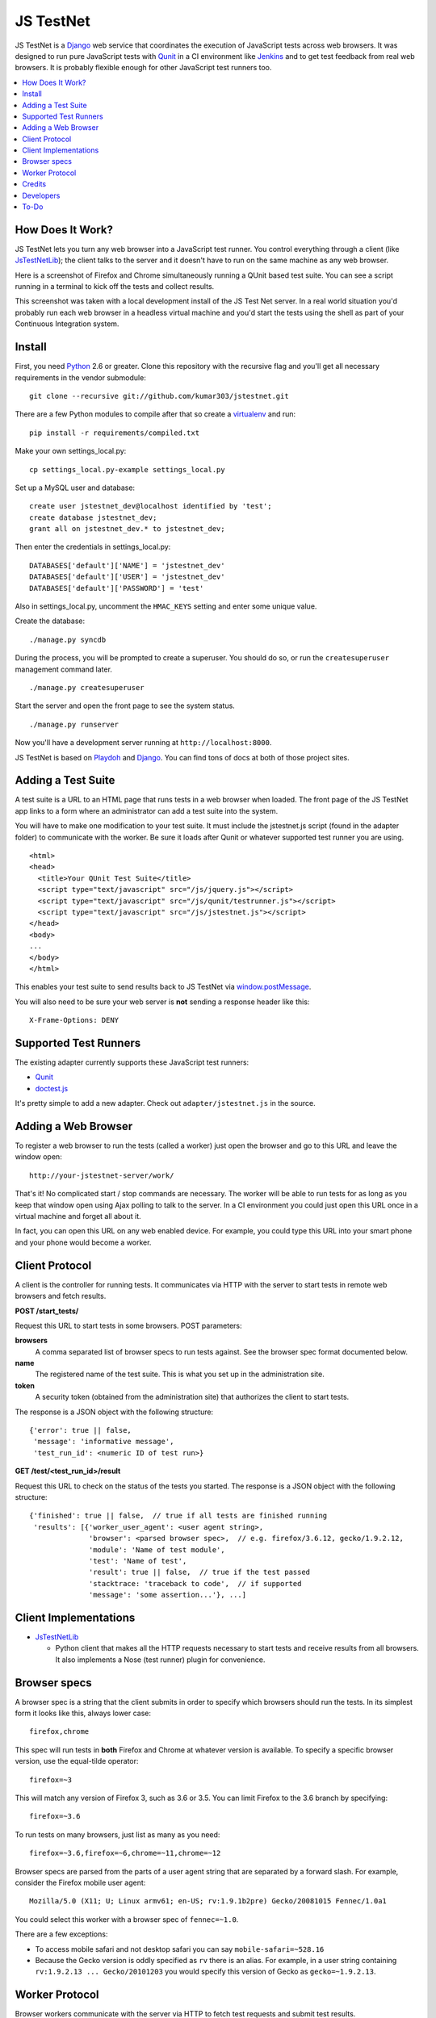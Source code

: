 
==========
JS TestNet
==========

JS TestNet is a Django_ web service that coordinates the execution of
JavaScript tests across web browsers.  It was designed to run pure JavaScript
tests with Qunit_ in a CI environment like Jenkins_ and to get test feedback
from real web browsers.  It is probably flexible enough for other JavaScript
test runners too.

.. _Django: http://www.djangoproject.com/
.. _Qunit: http://docs.jquery.com/Qunit
.. _Jenkins: http://jenkins-ci.org/

.. contents::
      :local:

How Does It Work?
=================

JS TestNet lets you turn any web browser into a JavaScript test runner. You
control everything through a client (like `JsTestNetLib`_); the client talks
to the server and it doesn't have to run on the same machine as any web
browser.

Here is a screenshot of Firefox and Chrome simultaneously running a
QUnit based test suite. You can see a script running in a terminal to kick off
the tests and collect results.

.. image:: http://kumar303.github.com/jstestnet/jstestnet-screenshot.png

This screenshot was taken with a local development install of the JS Test Net
server. In a real world situation you'd probably run each web browser in a
headless virtual machine and you'd start the tests using the shell as part of
your Continuous Integration system.

Install
=======

First, you need Python_ 2.6 or greater. Clone this repository with the
recursive flag and you'll get all necessary requirements in the vendor
submodule::

  git clone --recursive git://github.com/kumar303/jstestnet.git

There are a few Python modules to compile after that so create a
virtualenv_ and run::

  pip install -r requirements/compiled.txt

Make your own settings_local.py::

  cp settings_local.py-example settings_local.py

Set up a MySQL user and database::

  create user jstestnet_dev@localhost identified by 'test';
  create database jstestnet_dev;
  grant all on jstestnet_dev.* to jstestnet_dev;

Then enter the credentials in settings_local.py::

  DATABASES['default']['NAME'] = 'jstestnet_dev'
  DATABASES['default']['USER'] = 'jstestnet_dev'
  DATABASES['default']['PASSWORD'] = 'test'

Also in settings_local.py, uncomment the ``HMAC_KEYS`` setting and enter some
unique value.

Create the database::

  ./manage.py syncdb

During the process, you will be prompted to create a superuser. You should do
so, or run the ``createsuperuser`` management command later.

::

  ./manage.py createsuperuser

Start the server and open the front page to see the system status.

::

  ./manage.py runserver

Now you'll have a development server running at ``http://localhost:8000``.

JS TestNet is based on Playdoh_ and Django_. You can find tons of docs at
both of those project sites.

.. _Python: http://python.org/
.. _virtualenv: http://pypi.python.org/pypi/virtualenv
.. _Playdoh: http://playdoh.readthedocs.org/

Adding a Test Suite
===================

A test suite is a URL to an HTML page that runs tests in a web browser when
loaded.  The front page of the JS TestNet app links to a form where an
administrator can add a test suite into the system.

You will have to make one modification to your test suite.  It must include
the jstestnet.js script (found in the adapter folder) to communicate with the
worker.  Be sure it loads after Qunit or whatever supported test runner you
are using.

::

  <html>
  <head>
    <title>Your QUnit Test Suite</title>
    <script type="text/javascript" src="/js/jquery.js"></script>
    <script type="text/javascript" src="/js/qunit/testrunner.js"></script>
    <script type="text/javascript" src="/js/jstestnet.js"></script>
  </head>
  <body>
  ...
  </body>
  </html>

This enables your test suite to send results back to JS TestNet via
`window.postMessage`_.

You will also need to be sure your web server is **not** sending a response
header like this::

  X-Frame-Options: DENY

.. _window.postMessage: https://developer.mozilla.org/en/dom/window.postmessage

Supported Test Runners
======================

The existing adapter currently supports these JavaScript test runners:

- `Qunit`_
- `doctest.js`_

.. _`doctest.js`: http://ianb.github.com/doctestjs/

It's pretty simple to add a new adapter. Check out ``adapter/jstestnet.js``
in the source.

Adding a Web Browser
====================

To register a web browser to run the tests (called a worker) just open the
browser and go to this URL and leave the window open::

  http://your-jstestnet-server/work/

That's it!  No complicated start / stop commands are necessary.
The worker will be able to run tests for as long as you keep that window open
using Ajax polling to talk to the server.
In a CI environment you could just open this URL once in a virtual machine
and forget all about it.

In fact, you can open this URL on any web enabled device.  For example, you
could type this URL into your smart phone and
your phone would become a worker.

Client Protocol
===============

A client is the controller for running tests.  It communicates via HTTP with
the server to start tests in remote web browsers and fetch results.

**POST /start_tests/**

Request this URL to start tests in some browsers. POST parameters:

**browsers**
  A comma separated list of browser specs to run tests against. See the
  browser spec format documented below.
**name**
  The registered name of the test suite. This is what you set up in the
  administration site.
**token**
  A security token (obtained from the administration site) that authorizes
  the client to start tests.

The response is a JSON object with the following structure::

  {'error': true || false,
   'message': 'informative message',
   'test_run_id': <numeric ID of test run>}

**GET /test/<test_run_id>/result**

Request this URL to check on the status of the tests you started.
The response is a JSON object with the following structure::

  {'finished': true || false,  // true if all tests are finished running
   'results': [{'worker_user_agent': <user agent string>,
                'browser': <parsed browser spec>,  // e.g. firefox/3.6.12, gecko/1.9.2.12,
                'module': 'Name of test module',
                'test': 'Name of test',
                'result': true || false,  // true if the test passed
                'stacktrace: 'traceback to code',  // if supported
                'message': 'some assertion...'}, ...]

Client Implementations
======================

- `JsTestNetLib`_

  - Python client that makes all the HTTP requests necessary to start
    tests and receive results from all browsers. It also implements a Nose
    (test runner) plugin for convenience.

Browser specs
=============

A browser spec is a string that the client submits in order to specify
which browsers should run the tests.  In its simplest form it looks like
this, always lower case::

  firefox,chrome

This spec will run tests in **both** Firefox and Chrome at whatever version is
available. To specify a specific browser version, use the equal-tilde
operator::

  firefox=~3

This will match any version of Firefox 3, such as 3.6 or 3.5.  You can limit
Firefox to the 3.6 branch by specifying::

  firefox=~3.6

To run tests on many browsers, just list as many as you need::

  firefox=~3.6,firefox=~6,chrome=~11,chrome=~12

Browser specs are parsed from the parts of a user agent string that are
separated by a forward slash. For example, consider the Firefox mobile user
agent::

  Mozilla/5.0 (X11; U; Linux armv61; en-US; rv:1.9.1b2pre) Gecko/20081015 Fennec/1.0a1

You could select this worker with a browser spec of ``fennec=~1.0``.

There are a few exceptions:

- To access mobile safari and not desktop safari
  you can say ``mobile-safari=~528.16``
- Because the Gecko version is oddly specified as ``rv`` there is an alias.
  For example, in a user string containing
  ``rv:1.9.2.13 ... Gecko/20101203``
  you would specify this version of Gecko as ``gecko=~1.9.2.13``.

Worker Protocol
===============

Browser workers communicate with the server via HTTP to fetch test requests
and submit test results.

**GET /work/**

Request this URL in a browser to load all the JavaScript necessary to
become a worker.  Once loaded, the page will poll the server continuously.

**POST /work/query**

Request this URL to see if there are any tests to run. POST parameters:

**worker_id**
  Numeric ID that was assigned to the worker upon the first GET.

**user_agent**
  Full user agent string of the browser.

The response is a JSON object with the following structure::

  {'cmd': 'command name',  // e.g. run_test
   'args': [{'work_queue_id': <numeric ID>,
             ...}], // arguments specific to the command
   'desc': 'Description of command'}

**POST /work/submit_results**

Request this URL to submit the results of a test run. POST parameters:

**work_queue_id**
  Numeric ID assigned to the unit of work.

**results**
  JSON result object with the following structure:

::

  {'failures': 0,
   'total': 1,  // total tests run
   'tests': [{'test': 'Name of test',
              'module': 'Name of test module',
              'result': true || false,  // true if the test passed
              'message': 'some assertion...'}]}

The response is a JSON object with the following structure::

  {'desc': 'Test result received'}

Credits
=======

This simple pub/sub model was inspired by jsTestDriver_, which is a great tool
for running very fast unit tests.  JS TestNet set out with a different goal:
run any kind of JavaScript tests, especially middle-tier integration tests
that do not lock down your implementation as much as unit tests.  You may want
to mock out jQuery's $.ajax method and perform asynchronous Ajax calls -- go
for it!

JS TestNet's worker implementation was forked from TestSwarm_, which is a
similar tool.  JS TestNet is different in that it supports direct execution of
tests suitable for CI.  Big thanks to John Resig for figuring out a lot of the
cross domain stuff and implementing retry timeouts, error handling, etc :)
Also, JS TestNet is dumber than TestSwarm in that it requires an adapter.

.. _jsTestDriver: http://code.google.com/p/js-test-driver/
.. _TestSwarm: https://github.com/jeresig/testswarm

Developers
==========

Hi!  Feel free to submit bugs, patches and pull requests on github_.
Once you've installed everything just run the tests like this::

  $ python manage.py test

.. _github: https://github.com/kumar303/jstestnet

To-Do
=====

- Handle unexpected errors in the worker better.
- Add dynamic browser specs like ``firefox:latest``.

.. _`JsTestNetLib`: https://github.com/kumar303/jstestnetlib
